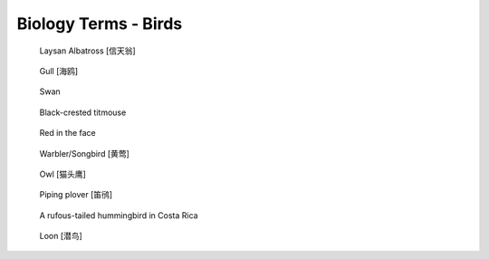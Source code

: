 *********************
Biology Terms - Birds
*********************

.. image:: images/ruff_male_displaying.jpg
.. image:: images/feathers.jpg
.. image:: images/plume_types.jpg

.. image:: images/laysan_albatross_chick.jpg
.. figure:: images/Laysan_Albatross.jpg

    Laysan Albatross [信天翁]

.. figure:: images/gull.jpeg

    Gull [海鸥]

.. image:: images/sandhill_crane_take_flight.jpg
.. image:: images/black_swan.jpg
.. figure:: images/tundra_swan.jpg

    Swan

.. figure:: images/black-crested_titmouse.jpg

    Black-crested titmouse

.. figure:: images/european_goldfinch.jpg

    Red in the face

.. image:: images/magpie_tixi.jpg
.. image:: images/white_strokes.jpg
.. image:: images/songbird_in_jersey_wood.jpg
.. figure:: images/Warbler.jpg

    Warbler/Songbird [黄莺]

.. figure:: images/owl_on_halloween.jpg

    Owl [猫头鹰]

.. figure:: images/piping_plover.jpg

    Piping plover [笛鸻]

.. figure:: images/hummingbird_02.jpg
.. figure:: images/hummingbird.jpg

    A rufous-tailed hummingbird in Costa Rica

.. image:: images/southernyellow.jpeg

.. figure:: images/loon_1568887120.jpg

   Loon [潜鸟]

.. image:: images/penguin_1570672289.jpg
.. image:: images/sea_bird_flock.jpg
.. image:: images/atlantic_puffin_1575375058.jpg
